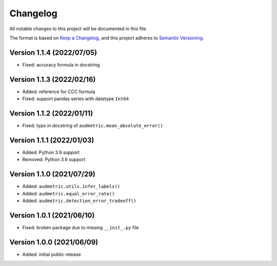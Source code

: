 Changelog
=========

All notable changes to this project will be documented in this file.

The format is based on `Keep a Changelog`_,
and this project adheres to `Semantic Versioning`_.


Version 1.1.4 (2022/07/05)
--------------------------

* Fixed: accuracy formula in docstring


Version 1.1.3 (2022/02/16)
--------------------------

* Added: reference for CCC formula
* Fixed: support pandas series with datatype ``Int64``


Version 1.1.2 (2022/01/11)
--------------------------

* Fixed: typo in docstring of ``audmetric.mean_absolute_error()``


Version 1.1.1 (2022/01/03)
--------------------------

* Added: Python 3.9 support
* Removed: Python 3.6 support


Version 1.1.0 (2021/07/29)
--------------------------

* Added: ``audmetric.utils.infer_labels()``
* Added: ``audmetric.equal_error_rate()``
* Added: ``audmetric.detection_error_tradeoff()``


Version 1.0.1 (2021/06/10)
--------------------------

* Fixed: broken package due to missing ``__init_.py`` file


Version 1.0.0 (2021/06/09)
--------------------------

* Added: initial public release


.. _Keep a Changelog: https://keepachangelog.com/en/1.0.0/
.. _Semantic Versioning: https://semver.org/spec/v2.0.0.html
